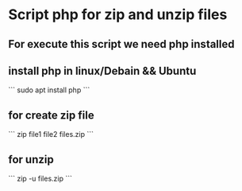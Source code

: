 * Script php for zip and unzip files

** For execute this script we need php installed
**  install php in linux/Debain && Ubuntu

```
sudo apt install php
```
** for create zip file
```
zip file1 file2 files.zip
```

** for unzip

```
zip -u files.zip
```

